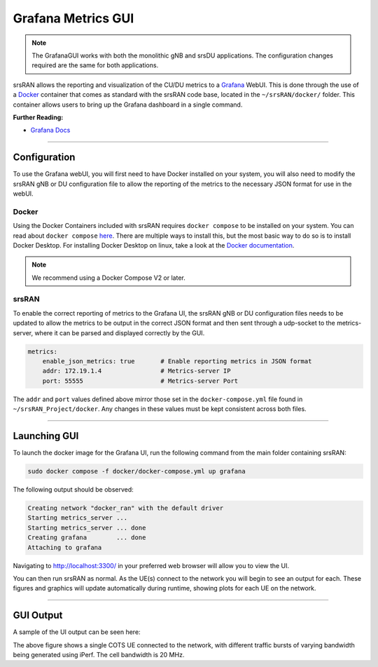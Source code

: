 .. _grafana_gui:

Grafana Metrics GUI
###################

.. note:: 

    The GrafanaGUI works with both the monolithic gNB and srsDU applications. The configuration changes required are the same for both applications. 

srsRAN allows the reporting and visualization of the CU/DU metrics to a `Grafana <https://grafana.com/oss/grafana/>`_ WebUI. This is done through the use 
of a `Docker <https://www.docker.com/>`_ container that comes as standard with the srsRAN code base, located in the ``~/srsRAN/docker/`` folder. This container allows users 
to bring up the Grafana dashboard in a single command. 

**Further Reading:**

- `Grafana Docs <https://grafana.com/docs/grafana/latest/?pg=oss-graf&plcmt=hero-btn-2>`_

-----

Configuration
*************

To use the Grafana webUI, you will first need to have Docker installed on your system, you will also need to modify the srsRAN gNB or DU configuration file to allow the 
reporting of the metrics to the necessary JSON format for use in the webUI. 

Docker
======

Using the Docker Containers included with srsRAN requires ``docker compose`` to be installed on your system. You can read about ``docker compose`` `here <https://docs.docker.com/compose/>`_.  There 
are multiple ways to install this, but the most basic way to do so is to install Docker Desktop. For installing Docker Desktop on linux, take a look at 
the `Docker documentation <https://docs.docker.com/desktop/install/linux-install/>`_. 

.. note::

    We recommend using a Docker Compose V2 or later. 

srsRAN
======

To enable the correct reporting of metrics to the Grafana UI, the srsRAN gNB or DU configuration files needs to be updated to allow the metrics to be output in the correct JSON format and then sent through a udp-socket to the metrics-server,
where it can be parsed and displayed correctly by the GUI.

.. code-block:: yaml

    metrics:
        enable_json_metrics: true       # Enable reporting metrics in JSON format
        addr: 172.19.1.4                # Metrics-server IP
        port: 55555                     # Metrics-server Port

The ``addr`` and ``port`` values defined above mirror those set in the ``docker-compose.yml`` file found in ``~/srsRAN_Project/docker``. Any changes in these values must be kept consistent across both files. 

-----

Launching GUI
*************

To launch the docker image for the Grafana UI, run the following command from the main folder containing srsRAN:  

.. code-block:: bash

    sudo docker compose -f docker/docker-compose.yml up grafana

The following output should be observed:

.. code-block:: bash

    Creating network "docker_ran" with the default driver
    Starting metrics_server ... 
    Starting metrics_server ... done
    Creating grafana        ... done
    Attaching to grafana

Navigating to http://localhost:3300/ in your preferred web browser will allow you to view the UI. 

You can then run srsRAN as normal. As the UE(s) connect to the network you will begin to see an output for each. These figures and graphics will update automatically during runtime, showing plots for each 
UE on the network. 

-----

GUI Output
**********

A sample of the UI output can be seen here: 


.. image:: .imgs/grafana_cots.png

The above figure shows a single COTS UE connected to the network, with different traffic bursts of varying bandwidth being generated using iPerf. The cell bandwidth is 20 MHz.